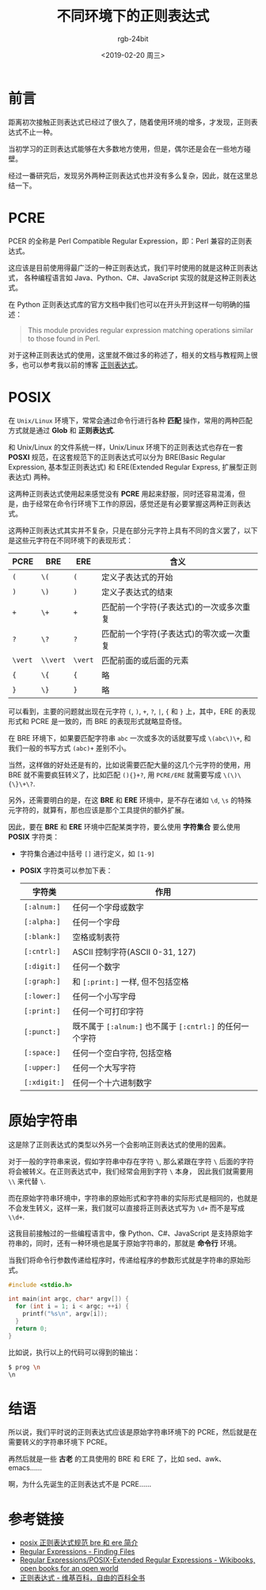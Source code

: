 #+TITLE:      不同环境下的正则表达式
#+AUTHOR:     rgb-24bit
#+EMAIL:      rgb-24bit@foxmail.com
#+DATE:       <2019-02-20 周三>

* 目录                                                    :TOC_4_gh:noexport:
- [[#前言][前言]]
- [[#pcre][PCRE]]
- [[#posix][POSIX]]
- [[#原始字符串][原始字符串]]
- [[#结语][结语]]
- [[#参考链接][参考链接]]

* 前言
  距离初次接触正则表达式已经过了很久了，随着使用环境的增多，才发现，正则表达式不止一种。

  当初学习的正则表达式能够在大多数地方使用，但是，偶尔还是会在一些地方碰壁。

  经过一番研究后，发现另外两种正则表达式也并没有多么复杂，因此，就在这里总结一下。

* PCRE
  PCER 的全称是 Perl Compatible Regular Expression，即：Perl 兼容的正则表达式。

  这应该是目前使用得最广泛的一种正则表达式，我们平时使用的就是这种正则表达式，
  各种编程语言如 Java、Python、C#、JavaScript 实现的就是这种正则表达式。

  在 Python 正则表达式库的官方文档中我们也可以在开头开到这样一句明确的描述：
  #+BEGIN_QUOTE
  This module provides regular expression matching operations similar to those found in Perl.
  #+END_QUOTE

  对于这种正则表达式的使用，这里就不做过多的称述了，相关的文档与教程网上很多，也可以参考我以前的博客 [[https://rgb-24bit.github.io/blog/2018/regex.html][正则表达式]]。
  
* POSIX
  在 ~Unix/Linux~ 环境下，常常会通过命令行进行各种 *匹配* 操作，常用的两种匹配方式就是通过 *Glob* 和 *正则表达式*.

  和 Unix/Linux 的文件系统一样，Unix/Linux 环境下的正则表达式也存在一套 *POSXI* 规范，在这套规范下的正则表达式可以分为 BRE(Basic Regular Expression, 基本型正则表达式) 和
  ERE(Extended Regular Express, 扩展型正则表达式) 两种。

  这两种正则表达式使用起来感觉没有 *PCRE* 用起来舒服，同时还容易混淆，但是，由于经常在命令行环境下工作的原因，感觉还是有必要掌握这两种正则表达式。

  这两种正则表达式其实并不复杂，只是在部分元字符上具有不同的含义罢了，以下是这些元字符在不同环境下的表现形式：
  |-------+--------+-------+------------------------------------------|
  | PCRE  | BRE    | ERE   | 含义                                     |
  |-------+--------+-------+------------------------------------------|
  | ~(~     | ~\(~     | ~(~     | 定义子表达式的开始                       |
  | ~)~     | ~\)~     | ~)~     | 定义子表达式的结束                       |
  | ~+~     | ~\+~     | ~+~     | 匹配前一个字符(子表达式)的一次或多次重复 |
  | ~?~     | ~\?~     | ~?~     | 匹配前一个字符(子表达式)的零次或一次重复 |
  | ~\vert~ | ~\\vert~ | ~\vert~ | 匹配前面的或后面的元素                   |
  | ~{~     | ~\{~     | ~{~     | 略                                       |
  | ~}~     | ~\}~     | ~}~     | 略                                       |
  |-------+--------+-------+------------------------------------------|
  
  可以看到，主要的问题就出现在元字符 ~(~, ~)~, ~+~, ~?~, ~|~, ~{~ 和 ~}~ 上，其中，ERE 的表现形式和 PCRE 是一致的，而 BRE 的表现形式就略显奇怪。

  在 BRE 环境下，如果要匹配字符串 ~abc~ 一次或多次的话就要写成 ~\(abc\)\+~, 和我们一般的书写方式 ~(abc)+~ 差别不小。

  当然，这样做的好处还是有的，比如说需要匹配大量的这几个元字符的使用，用 BRE 就不需要疯狂转义了，比如匹配 ~(){}+?~, 用 ~PCRE/ERE~ 就需要写成 ~\(\)\{\}\+\?~.

  另外，还需要明白的是，在这 *BRE* 和 *ERE* 环境中，是不存在诸如 ~\d~, ~\s~ 的特殊元字符的，就算有，那也应该是那个工具提供的额外扩展。

  因此，要在 *BRE* 和 *ERE* 环境中匹配某类字符，要么使用 *字符集合* 要么使用 *POSIX* 字符类：
  + 字符集合通过中括号 ~[]~ 进行定义，如 ~[1-9]~
  + *POSIX* 字符类可以参加下表：
    |------------+------------------------------------------------------|
    | 字符类     | 作用                                                 |
    |------------+------------------------------------------------------|
    | ~[:alnum:]~  | 任何一个字母或数字                                   |
    | ~[:alpha:]~  | 任何一个字母                                         |
    | ~[:blank:]~  | 空格或制表符                                         |
    | ~[:cntrl:]~  | ASCII 控制字符(ASCII 0-31, 127)                      |
    | ~[:digit:]~  | 任何一个数字                                         |
    | ~[:graph:]~  | 和 ~[:print:]~ 一样, 但不包括空格                      |
    | ~[:lower:]~  | 任何一个小写字母                                     |
    | ~[:print:]~  | 任何一个可打印字符                                   |
    | ~[:punct:]~  | 既不属于 ~[:alnum:]~ 也不属于 ~[:cntrl:]~ 的任何一个字符 |
    | ~[:space:]~  | 任何一个空白字符, 包括空格                           |
    | ~[:upper:]~  | 任何一个大写字符                                     |
    | ~[:xdigit:]~ | 任何一个十六进制数字                                 |
    |------------+------------------------------------------------------|

* 原始字符串
  这是除了正则表达式的类型以外另一个会影响正则表达式的使用的因素。

  对于一般的字符串来说，假如字符串中存在字符 ~\~, 那么紧跟在字符 ~\~ 后面的字符将会被转义。在正则表达式中，我们经常会用到字符 ~\~ 本身，
  因此我们就需要用 ~\\~ 来代替 ~\~.
  
  而在原始字符串环境中，字符串的原始形式和字符串的实际形式是相同的，也就是不会发生转义，这样一来，我们就可以直接将正则表达式写为 ~\d+~ 而不是写成 ~\\d+~.

  这我目前接触过的一些编程语言中，像 Python、C#、JavaScript 是支持原始字符串的，同时，还有一种环境也是属于原始字符串的，那就是 *命令行* 环境。

  当我们将命令行参数传递给程序时，传递给程序的参数形式就是字符串的原始形式。

  #+BEGIN_SRC C  :results output :cmdline \n
    #include <stdio.h>

    int main(int argc, char* argv[]) {
      for (int i = 1; i < argc; ++i) {
        printf("%s\n", argv[i]);
      }
      return 0;
    }
  #+END_SRC

  比如说，执行以上的代码可以得到的输出：
  #+BEGIN_SRC bash
    $ prog \n
    \n
  #+END_SRC

* 结语
  所以说，我们平时说的正则表达式应该是原始字符串环境下的 PCRE，然后就是在需要转义的字符串环境下 PCRE。
  
  再然后就是一些 *古老* 的工具使用的 BRE 和 ERE 了，比如 sed、awk、emacs……
  
  啊，为什么先诞生的正则表达式不是 PCRE……

* 参考链接
  + [[http://www.4e00.com/blog/linux/2016/01/21/posix-bre-and-ere-regular-expression.html][posix 正则表达式规范 bre 和 ere 简介]]
  + [[https://www.gnu.org/software/findutils/manual/html_node/find_html/Regular-Expressions.html#Regular-Expressions][Regular Expressions - Finding Files]]
  + [[https://en.wikibooks.org/wiki/Regular_Expressions/POSIX-Extended_Regular_Expressions][Regular Expressions/POSIX-Extended Regular Expressions - Wikibooks, open books for an open world]]
  + [[https://zh.wikipedia.org/wiki/%E6%AD%A3%E5%88%99%E8%A1%A8%E8%BE%BE%E5%BC%8F][正则表达式 - 维基百科，自由的百科全书]]
